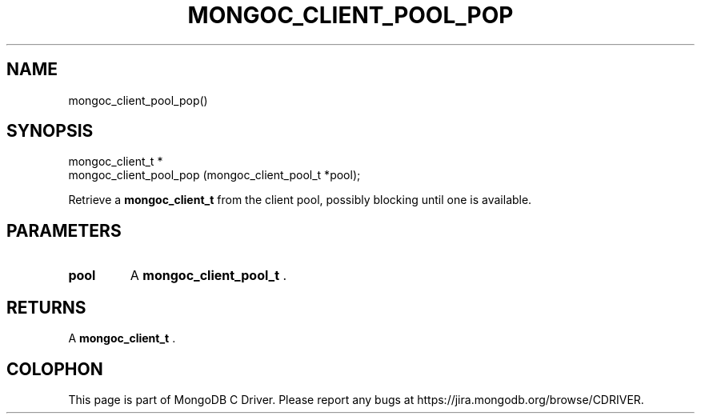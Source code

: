 .\" This manpage is Copyright (C) 2014 MongoDB, Inc.
.\" 
.\" Permission is granted to copy, distribute and/or modify this document
.\" under the terms of the GNU Free Documentation License, Version 1.3
.\" or any later version published by the Free Software Foundation;
.\" with no Invariant Sections, no Front-Cover Texts, and no Back-Cover Texts.
.\" A copy of the license is included in the section entitled "GNU
.\" Free Documentation License".
.\" 
.TH "MONGOC_CLIENT_POOL_POP" "3" "2014-08-08" "MongoDB C Driver"
.SH NAME
mongoc_client_pool_pop()
.SH "SYNOPSIS"

.nf
.nf
mongoc_client_t *
mongoc_client_pool_pop (mongoc_client_pool_t *pool);
.fi
.fi

Retrieve a
.BR mongoc_client_t
from the client pool, possibly blocking until one is available.

.SH "PARAMETERS"

.TP
.B pool
A
.BR mongoc_client_pool_t
\&.
.LP

.SH "RETURNS"

A
.BR mongoc_client_t
\&.


.BR
.SH COLOPHON
This page is part of MongoDB C Driver.
Please report any bugs at
\%https://jira.mongodb.org/browse/CDRIVER.